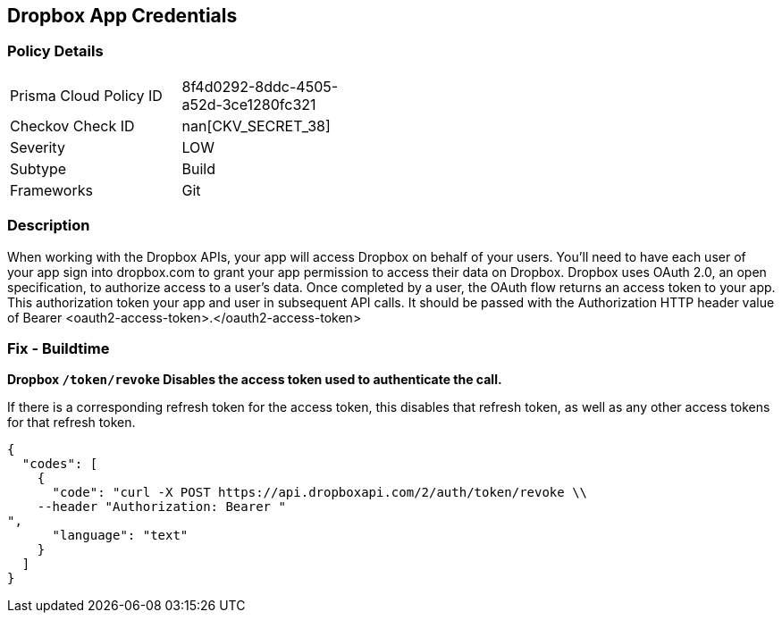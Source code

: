 == Dropbox App Credentials


=== Policy Details 

[width=45%]
[cols="1,1"]
|=== 
|Prisma Cloud Policy ID 
| 8f4d0292-8ddc-4505-a52d-3ce1280fc321

|Checkov Check ID 
| nan[CKV_SECRET_38]

|Severity
|LOW

|Subtype
|Build

|Frameworks
|Git

|=== 



=== Description 


When working with the Dropbox APIs, your app will access Dropbox on behalf of your users.
You'll need to have each user of your app sign into dropbox.com to grant your app permission to access their data on Dropbox.
Dropbox uses OAuth 2.0, an open specification, to authorize access to a user's data.
Once completed by a user, the OAuth flow returns an access token to your app.
This authorization token your app and user in subsequent API calls.
It should be passed with the Authorization HTTP header value of Bearer +++&lt;oauth2-access-token>+++.+++&lt;/oauth2-access-token>+++

=== Fix - Buildtime


*Dropbox `/token/revoke` Disables the access token used to authenticate the call.* 


If there is a corresponding refresh token for the access token, this disables that refresh token, as well as any other access tokens for that refresh token.


[source,text]
----
{
  "codes": [
    {
      "code": "curl -X POST https://api.dropboxapi.com/2/auth/token/revoke \\
    --header "Authorization: Bearer "
",
      "language": "text"
    }
  ]
}
----
